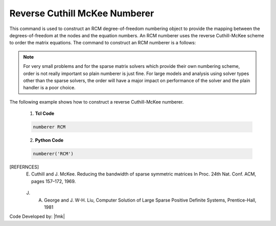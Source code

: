 Reverse Cuthill McKee Numberer
^^^^^^^^^^^^^^^^^^^^^^^^^^^^^^

This command is used to construct an RCM degree-of-freedom numbering object to provide the mapping between the degrees-of-freedom at the nodes and the equation numbers. An RCM numberer uses the reverse Cuthill-McKee scheme to order the matrix equations. The command to construct an RCM numberer is a follows:

.. function:: numberer RCM

.. note::

   For very small problems and for the sparse matrix solvers which provide their own numbering scheme, order is not really important so plain numberer is just fine. For large models and analysis using solver types other than the sparse solvers, the order will have a major impact on performance of the solver and the plain handler is a poor choice.

.. admonition:: Example 

The following example shows how to construct a reverse Cuthill-McKee numberer.

   1. **Tcl Code**

   .. code-block:: tcl

      numberer RCM


   2. **Python Code**

   .. code-block:: python

      numberer('RCM')

   .. admonishment:: References

.. [REFERNCES]
   E. Cuthill and J. McKee. Reducing the bandwidth of sparse symmetric matrices In Proc. 24th Nat. Conf. ACM, pages 157–172, 1969.

   J. A. George and J. W-H. Liu, Computer Solution of Large Sparse Positive Definite Systems, Prentice-Hall, 1981


Code Developed by: |fmk|